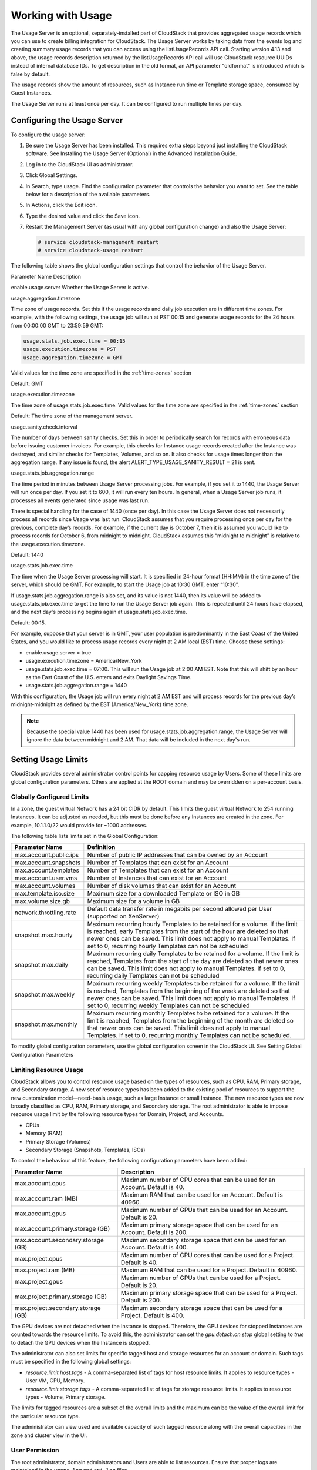.. Licensed to the Apache Software Foundation (ASF) under one
   or more contributor license agreements.  See the NOTICE file
   distributed with this work for additional information#
   regarding copyright ownership.  The ASF licenses this file
   to you under the Apache License, Version 2.0 (the
   "License"); you may not use this file except in compliance
   with the License.  You may obtain a copy of the License at
   http://www.apache.org/licenses/LICENSE-2.0
   Unless required by applicable law or agreed to in writing,
   software distributed under the License is distributed on an
   "AS IS" BASIS, WITHOUT WARRANTIES OR CONDITIONS OF ANY
   KIND, either express or implied.  See the License for the
   specific language governing permissions and limitations
   under the License.
   
.. _working-with-usage:

Working with Usage
==================

The Usage Server is an optional, separately-installed part of CloudStack
that provides aggregated usage records which you can use to create
billing integration for CloudStack. The Usage Server works by taking
data from the events log and creating summary usage records that you can
access using the listUsageRecords API call. Starting version 4.13 and above,
the usage records description returned by the listUsageRecords API call
will use CloudStack resource UUIDs instead of internal database IDs. To get
description in the old format, an API parameter "oldformat" is introduced
which is false by default.

The usage records show the amount of resources, such as Instance run time or
Template storage space, consumed by Guest Instances.

The Usage Server runs at least once per day. It can be configured to run
multiple times per day.


Configuring the Usage Server
----------------------------

To configure the usage server:

#. Be sure the Usage Server has been installed. This requires extra
   steps beyond just installing the CloudStack software. See Installing
   the Usage Server (Optional) in the Advanced Installation Guide.

#. Log in to the CloudStack UI as administrator.

#. Click Global Settings.

#. In Search, type usage. Find the configuration parameter that controls
   the behavior you want to set. See the table below for a description
   of the available parameters.

#. In Actions, click the Edit icon.

#. Type the desired value and click the Save icon.

#. Restart the Management Server (as usual with any global configuration
   change) and also the Usage Server:

   .. code:: bash

      # service cloudstack-management restart
      # service cloudstack-usage restart

The following table shows the global configuration settings that control
the behavior of the Usage Server.

Parameter Name  Description

enable.usage.server  Whether the Usage Server is active.

usage.aggregation.timezone

Time zone of usage records. Set this if the usage records and daily job
execution are in different time zones. For example, with the following
settings, the usage job will run at PST 00:15 and generate usage records
for the 24 hours from 00:00:00 GMT to 23:59:59 GMT:

.. code:: bash

   usage.stats.job.exec.time = 00:15   
   usage.execution.timezone = PST
   usage.aggregation.timezone = GMT

Valid values for the time zone are specified in the :ref:`time-zones` section

Default: GMT

usage.execution.timezone

The time zone of usage.stats.job.exec.time. Valid values for the time
zone are specified in the :ref:`time-zones` section

Default: The time zone of the management server.

usage.sanity.check.interval

The number of days between sanity checks. Set this in order to
periodically search for records with erroneous data before issuing
customer invoices. For example, this checks for Instance usage records created
after the Instance was destroyed, and similar checks for Templates, Volumes,
and so on. It also checks for usage times longer than the aggregation
range. If any issue is found, the alert
ALERT\_TYPE\_USAGE\_SANITY\_RESULT = 21 is sent.

usage.stats.job.aggregation.range

The time period in minutes between Usage Server processing jobs. For
example, if you set it to 1440, the Usage Server will run once per day.
If you set it to 600, it will run every ten hours. In general, when a
Usage Server job runs, it processes all events generated since usage was
last run.

There is special handling for the case of 1440 (once per day). In this
case the Usage Server does not necessarily process all records since
Usage was last run. CloudStack assumes that you require processing once
per day for the previous, complete day’s records. For example, if the
current day is October 7, then it is assumed you would like to process
records for October 6, from midnight to midnight. CloudStack assumes
this “midnight to midnight” is relative to the usage.execution.timezone.

Default: 1440

usage.stats.job.exec.time

The time when the Usage Server processing will start. It is specified in
24-hour format (HH:MM) in the time zone of the server, which should be
GMT. For example, to start the Usage job at 10:30 GMT, enter “10:30”.

If usage.stats.job.aggregation.range is also set, and its value is not
1440, then its value will be added to usage.stats.job.exec.time to get
the time to run the Usage Server job again. This is repeated until 24
hours have elapsed, and the next day's processing begins again at
usage.stats.job.exec.time.

Default: 00:15.

For example, suppose that your server is in GMT, your user population is
predominantly in the East Coast of the United States, and you would like
to process usage records every night at 2 AM local (EST) time. Choose
these settings:

-  enable.usage.server = true

-  usage.execution.timezone = America/New\_York

-  usage.stats.job.exec.time = 07:00. This will run the Usage job at
   2:00 AM EST. Note that this will shift by an hour as the East Coast
   of the U.S. enters and exits Daylight Savings Time.

-  usage.stats.job.aggregation.range = 1440

With this configuration, the Usage job will run every night at 2 AM EST
and will process records for the previous day’s midnight-midnight as
defined by the EST (America/New\_York) time zone.

.. note:: 
   Because the special value 1440 has been used for
   usage.stats.job.aggregation.range, the Usage Server will ignore the data
   between midnight and 2 AM. That data will be included in the next day's
   run.


Setting Usage Limits
--------------------

CloudStack provides several administrator control points for capping
resource usage by Users. Some of these limits are global configuration
parameters. Others are applied at the ROOT domain and may be overridden
on a per-account basis.


Globally Configured Limits
~~~~~~~~~~~~~~~~~~~~~~~~~~

In a zone, the guest virtual Network has a 24 bit CIDR by default. This
limits the guest virtual Network to 254 running Instances. It can be
adjusted as needed, but this must be done before any Instances are
created in the zone. For example, 10.1.1.0/22 would provide for ~1000
addresses.

The following table lists limits set in the Global Configuration:

.. cssclass:: table-striped table-bordered table-hover

+---------------------------+--------------------------------------------------------------------------------------------------------------------------------------------------------------------------------------------------------------------------------------------------------------------------------------------------+
| Parameter Name            | Definition                                                                                                                                                                                                                                                                                       |
+===========================+==================================================================================================================================================================================================================================================================================================+
| max.account.public.ips    | Number of public IP addresses that can be owned by an Account                                                                                                                                                                                                                                    |
+---------------------------+--------------------------------------------------------------------------------------------------------------------------------------------------------------------------------------------------------------------------------------------------------------------------------------------------+
| max.account.snapshots     | Number of Templates that can exist for an Account                                                                                                                                                                                                                                                |
+---------------------------+--------------------------------------------------------------------------------------------------------------------------------------------------------------------------------------------------------------------------------------------------------------------------------------------------+
| max.account.templates     | Number of Templates that can exist for an Account                                                                                                                                                                                                                                                |
+---------------------------+--------------------------------------------------------------------------------------------------------------------------------------------------------------------------------------------------------------------------------------------------------------------------------------------------+
| max.account.user.vms      | Number of Instances that can exist for an Account                                                                                                                                                                                                                                                |
+---------------------------+--------------------------------------------------------------------------------------------------------------------------------------------------------------------------------------------------------------------------------------------------------------------------------------------------+
| max.account.volumes       | Number of disk volumes that can exist for an Account                                                                                                                                                                                                                                             |
+---------------------------+--------------------------------------------------------------------------------------------------------------------------------------------------------------------------------------------------------------------------------------------------------------------------------------------------+
| max.template.iso.size     | Maximum size for a downloaded Template or ISO in GB                                                                                                                                                                                                                                              |
+---------------------------+--------------------------------------------------------------------------------------------------------------------------------------------------------------------------------------------------------------------------------------------------------------------------------------------------+
| max.volume.size.gb        | Maximum size for a volume in GB                                                                                                                                                                                                                                                                  |
+---------------------------+--------------------------------------------------------------------------------------------------------------------------------------------------------------------------------------------------------------------------------------------------------------------------------------------------+
| network.throttling.rate   | Default data transfer rate in megabits per second allowed per User (supported on XenServer)                                                                                                                                                                                                      |
+---------------------------+--------------------------------------------------------------------------------------------------------------------------------------------------------------------------------------------------------------------------------------------------------------------------------------------------+
| snapshot.max.hourly       | Maximum recurring hourly Templates to be retained for a volume. If the limit is reached, early Templates from the start of the hour are deleted so that newer ones can be saved. This limit does not apply to manual Templates. If set to 0, recurring hourly Templates can not be scheduled     |
+---------------------------+--------------------------------------------------------------------------------------------------------------------------------------------------------------------------------------------------------------------------------------------------------------------------------------------------+
| snapshot.max.daily        | Maximum recurring daily Templates to be retained for a volume. If the limit is reached, Templates from the start of the day are deleted so that newer ones can be saved. This limit does not apply to manual Templates. If set to 0, recurring daily Templates can not be scheduled              |
+---------------------------+--------------------------------------------------------------------------------------------------------------------------------------------------------------------------------------------------------------------------------------------------------------------------------------------------+
| snapshot.max.weekly       | Maximum recurring weekly Templates to be retained for a volume. If the limit is reached, Templates from the beginning of the week are deleted so that newer ones can be saved. This limit does not apply to manual Templates. If set to 0, recurring weekly Templates can not be scheduled       |
+---------------------------+--------------------------------------------------------------------------------------------------------------------------------------------------------------------------------------------------------------------------------------------------------------------------------------------------+
| snapshot.max.monthly      | Maximum recurring monthly Templates to be retained for a volume. If the limit is reached, Templates from the beginning of the month are deleted so that newer ones can be saved. This limit does not apply to manual Templates. If set to 0, recurring monthly Templates can not be scheduled.   |
+---------------------------+--------------------------------------------------------------------------------------------------------------------------------------------------------------------------------------------------------------------------------------------------------------------------------------------------+

To modify global configuration parameters, use the global configuration
screen in the CloudStack UI. See Setting Global Configuration Parameters


Limiting Resource Usage
~~~~~~~~~~~~~~~~~~~~~~~

CloudStack allows you to control resource usage based on the types of
resources, such as CPU, RAM, Primary storage, and Secondary storage. A
new set of resource types has been added to the existing pool of
resources to support the new customization model—need-basis usage, such
as large Instance or small Instance. The new resource types are now broadly
classified as CPU, RAM, Primary storage, and Secondary storage. The root
administrator is able to impose resource usage limit by the following
resource types for Domain, Project, and Accounts.

-  CPUs

-  Memory (RAM)

-  Primary Storage (Volumes)

-  Secondary Storage (Snapshots, Templates, ISOs)

To control the behaviour of this feature, the following configuration
parameters have been added:

.. cssclass:: table-striped table-bordered table-hover

=================================== =================================================================
Parameter Name                      Description
=================================== =================================================================
max.account.cpus                    Maximum number of CPU cores that can be used for an Account.
                                    Default is 40.
max.account.ram (MB)                Maximum RAM that can be used for an Account.
                                    Default is 40960.
max.account.gpus                    Maximum number of GPUs that can be used for an Account.
                                    Default is 20.
max.account.primary.storage (GB)    Maximum primary storage space that can be used for an Account.
                                    Default is 200.
max.account.secondary.storage (GB)  Maximum secondary storage space that can be used for an Account.
                                    Default is 400.
max.project.cpus                    Maximum number of CPU cores that can be used for a Project.
                                    Default is 40.
max.project.ram (MB)                Maximum RAM that can be used for a Project.
                                    Default is 40960.
max.project.gpus                    Maximum number of GPUs that can be used for a Project.
                                    Default is 20.
max.project.primary.storage (GB)    Maximum primary storage space that can be used for a Project.
                                    Default is 200.
max.project.secondary.storage (GB)  Maximum secondary storage space that can be used for a Project.
                                    Default is 400.
=================================== =================================================================

The GPU devices are not detached when the Instance is stopped. Therefore,
the GPU devices for stopped Instances are counted towards the resource limits.
To avoid this, the administrator can set the `gpu.detach.on.stop` global
setting to `true` to detach the GPU devices when the Instance is stopped.

The administrator can also set limits for specific tagged host and storage
resources for an account or domain. Such tags must be specified in the following
global settings:

- `resource.limit.host.tags` -  A comma-separated list of tags for host resource limits. It applies to resource types - User VM, CPU, Memory.
- `resource.limit.storage.tags` - A comma-separated list of tags for storage resource limits. It applies to resource types - Volume, Primary storage.

The limits for tagged resources are a subset of the overall limits and the maximum
can be the value of the overall limit for the particular resource type.

|accountlimits.png|

The administrator can view used and available capacity of such tagged resource
along with the overall capacities in the zone and cluster view in the UI.

|zonecapacities.png|


User Permission
~~~~~~~~~~~~~~~

The root administrator, domain administrators and Users are able to list
resources. Ensure that proper logs are maintained in the ``vmops.log``
and ``api.log`` files.

-  The root admin will have the privilege to list and update resource
   limits.

-  The domain administrators are allowed to list and change these
   resource limits only for the sub-domains and Accounts under their own
   domain or the sub-domains.

-  The end Users will the privilege to list resource limits. Use the
   listResourceLimits API.


Limit Usage Considerations
~~~~~~~~~~~~~~~~~~~~~~~~~~

-  Primary or Secondary storage space refers to the stated size of the
   volume and not the physical size— the actual consumed size on disk in
   case of thin provisioning.

-  If the admin reduces the resource limit for an Account and set it to
   less than the resources that are currently being consumed, the
   existing Instances/Templates/Volumes are not destroyed. Limits are imposed
   only if the User under that Account tries to execute a new operation
   using any of these resources. For example, the existing behavior in
   the case of an Instance are:

   -  migrateVirtualMachine: The Users under that Account will be able
      to migrate the running Instance into any other host without facing any
      limit issue.

   -  recoverVirtualMachine: Destroyed Instances cannot be recovered.

-  For any resource type, if a domain has limit X, sub-domains or
   accounts under that domain can have there own limits. However, the
   sum of resource allocated to a sub-domain or Accounts under the
   domain at any point of time should not exceed the value X.

   For example, if a domain has the CPU limit of 40 and the sub-domain
   D1 and Account A1 can have limits of 30 each, but at any point of
   time the resource allocated to D1 and A1 should not exceed the limit
   of 40.

-  If any operation needs to pass through two of more resource limit
   check, then the lower of 2 limits will be enforced, For example: if
   an Account has the Instance limit of 10 and CPU limit of 20, and a User
   under that Account requests 5 Instances of 4 CPUs each. The User can deploy
   5 more Instances because Instance limit is 10. However, the User cannot deploy
   any more Instances because the CPU limit has been exhausted.


Limiting Resource Usage in a Domain
~~~~~~~~~~~~~~~~~~~~~~~~~~~~~~~~~~~

CloudStack allows the configuration of limits on a domain basis. With a
domain limit in place, all Users still have their Account limits. They
are additionally limited, as a group, to not exceed the resource limits
set on their domain. Domain limits aggregate the usage of all Accounts
in the domain as well as all the Accounts in all the sub-domains of that
domain. Limits set at the root domain level apply to the sum of resource
usage by the Accounts in all the domains and sub-domains below that root
domain.

To set a domain limit:

#. Log in to the CloudStack UI.

#. In the left navigation tree, click Domains.

#. Select the domain you want to modify. The current domain limits are
   displayed.

   A value of -1 shows that there is no limit in place.

#. Click the Edit button |editbutton.png|

#. Edit the following as per your requirement:

   -  Parameter Name

   -  Description

   -  Instance Limits

      The number of Instances that can be used in a domain.

   -  Public IP Limits

      The number of public IP addresses that can be used in a domain.

   -  Volume Limits

      The number of disk volumes that can be created in a domain.

   -  Snapshot Limits

      The number of Templates that can be created in a domain.

   -  Template Limits

      The number of Templates that can be registered in a domain.

   -  VPC limits

      The number of VPCs that can be created in a domain.

   -  CPU limits

      The number of CPU cores that can be used for a domain.

   -  Memory limits (MB)

      The number of RAM that can be used for a domain.

   -  Primary Storage limits (GB)

      The primary storage space that can be used for a domain.

   -  Secondary Storage limits (GB)

      The secondary storage space that can be used for a domain.

#. Click Apply.


Default Account Resource Limits
~~~~~~~~~~~~~~~~~~~~~~~~~~~~~~~

You can limit resource use by Accounts. The default limits are set by
using Global configuration parameters, and they affect all Accounts
within a cloud. The relevant parameters are those beginning with
max.account, for example: max.account.snapshots.

To override a default limit for a particular Account, set a per-account
resource limit.

#. Log in to the CloudStack UI.

#. In the left navigation tree, click Accounts.

#. Select the Account you want to modify. The current limits are
   displayed.

   A value of -1 shows that there is no limit in place.

#. Click the Edit button. |editbutton.png|

#. Edit the following as per your requirement:

   -  Parameter Name

   -  Description

   -  Instance Limits

      The number of Instances that can be used in an Account.

      The default is 20.

   -  Public IP Limits

      The number of public IP addresses that can be used in an Account.

      The default is 20.

   -  Volume Limits

      The number of disk volumes that can be created in an Account.

      The default is 20.

   -  Snapshot Limits

      The number of Templates that can be created in an Account.

      The default is 20.

   -  Template Limits

      The number of Templates that can be registered in an Account.

      The default is 20.

   -  VPC limits

      The number of VPCs that can be created in an Account.

      The default is 20.

   -  CPU limits

      The number of CPU cores that can be used for an Account.

      The default is 40.

   -  Memory limits (MB)

      The number of RAM that can be used for an Account.

      The default is 40960.

   -  Primary Storage limits (GB)

      The primary storage space that can be used for an Account.

      The default is 200.

   -  Secondary Storage limits (GB)

      The secondary storage space that can be used for an Account.

      The default is 400.

#. Click Apply.


Usage Record Format
-------------------

Instance Usage Record Format
~~~~~~~~~~~~~~~~~~~~~~~~~~~~

For running and allocated Instance usage, the following fields
exist in a usage record:

-  account – name of the Account

-  accountid – ID of the Account

-  domainid – ID of the domain in which this Account resides

-  zoneid – Zone where the usage occurred

-  description – A string describing what the usage record is tracking

-  usage – String representation of the usage, including the units of
   usage (e.g. 'Hrs' for Instance running time)

-  usagetype – A number representing the usage type (see Usage Types)

-  rawusage – A number representing the actual usage in hours

-  virtualMachineId – The ID of the Instance

-  name – The name of the Instance

-  offeringid – The ID of the service offering

-  templateid – The ID of the Template or the ID of the parent Template.
   The parent Template value is present when the current Template was
   created from a volume.

-  usageid – Instance

-  type – Hypervisor

-  startdate, enddate – The range of time for which the usage is
   aggregated; see Dates in the Usage Record


Network Usage Record Format
~~~~~~~~~~~~~~~~~~~~~~~~~~~

For Network usage (bytes sent/received), the following fields exist in a
usage record.

-  account – name of the Account

-  accountid – ID of the Account

-  domainid – ID of the domain in which this Account resides

-  zoneid – Zone where the usage occurred

-  description – A string describing what the usage record is tracking

-  usagetype – A number representing the usage type (see Usage Types)

-  rawusage – A number representing the actual usage in hours

-  usageid – Device ID (virtual router ID or external device ID)

-  type – Device type (domain router, external load balancer, etc.)

-  startdate, enddate – The range of time for which the usage is
   aggregated; see Dates in the Usage Record


IP Address Usage Record Format
~~~~~~~~~~~~~~~~~~~~~~~~~~~~~~

For IP address usage the following fields exist in a usage record.

-  account - name of the Account

-  accountid - ID of the Account

-  domainid - ID of the domain in which this account resides

-  zoneid - Zone where the usage occurred

-  description - A string describing what the usage record is tracking

-  usage - String representation of the usage, including the units of
   usage

-  usagetype - A number representing the usage type (see Usage Types)

-  rawusage - A number representing the actual usage in hours

-  usageid - IP address ID

-  startdate, enddate - The range of time for which the usage is
   aggregated; see Dates in the Usage Record

-  issourcenat - Whether source NAT is enabled for the IP address

-  iselastic - True if the IP address is elastic.


Disk Volume Usage Record Format
~~~~~~~~~~~~~~~~~~~~~~~~~~~~~~~

For disk volumes, the following fields exist in a usage record.

-  account – name of the account

-  accountid – ID of the account

-  domainid – ID of the domain in which this account resides

-  zoneid – Zone where the usage occurred

-  description – A string describing what the usage record is tracking

-  usage – String representation of the usage, including the units of
   usage (e.g. 'Hrs' for hours)

-  usagetype – A number representing the usage type (see Usage Types)

-  rawusage – A number representing the actual usage in hours

-  usageid – The volume ID

-  offeringid – The ID of the disk offering

-  type – Hypervisor

-  templateid – ROOT Template ID

-  size – The amount of storage allocated

-  startdate, enddate – The range of time for which the usage is
   aggregated; see Dates in the Usage Record


Template, ISO, and Snapshot Usage Record Format
~~~~~~~~~~~~~~~~~~~~~~~~~~~~~~~~~~~~~~~~~~~~~~~

-  account – name of the account

-  accountid – ID of the account

-  domainid – ID of the domain in which this account resides

-  zoneid – Zone where the usage occurred

-  description – A string describing what the usage record is tracking

-  usage – String representation of the usage, including the units of
   usage (e.g. 'Hrs' for hours)

-  usagetype – A number representing the usage type (see Usage Types)

-  rawusage – A number representing the actual usage in hours

-  usageid – The ID of the Template, ISO, or Template

-  offeringid – The ID of the disk offering

-  templateid – – Included only for Templates (usage type 7). Source
   Template ID.

-  size – Size of the Template, ISO, or Template

-  startdate, enddate – The range of time for which the usage is
   aggregated; see Dates in the Usage Record


Load Balancer Policy or Port Forwarding Rule Usage Record Format
~~~~~~~~~~~~~~~~~~~~~~~~~~~~~~~~~~~~~~~~~~~~~~~~~~~~~~~~~~~~~~~~

-  account - name of the account

-  accountid - ID of the account

-  domainid - ID of the domain in which this account resides

-  zoneid - Zone where the usage occurred

-  description - A string describing what the usage record is tracking

-  usage - String representation of the usage, including the units of
   usage (e.g. 'Hrs' for hours)

-  usagetype - A number representing the usage type (see Usage Types)

-  rawusage - A number representing the actual usage in hours

-  usageid - ID of the load balancer policy or port forwarding rule

-  startdate, enddate - The range of time for which the usage is
   aggregated; see Dates in the Usage Record


Network Offering Usage Record Format
~~~~~~~~~~~~~~~~~~~~~~~~~~~~~~~~~~~~

-  account – name of the account

-  accountid – ID of the account

-  domainid – ID of the domain in which this account resides

-  zoneid – Zone where the usage occurred

-  description – A string describing what the usage record is tracking

-  usage – String representation of the usage, including the units of
   usage (e.g. 'Hrs' for hours)

-  usagetype – A number representing the usage type (see Usage Types)

-  rawusage – A number representing the actual usage in hours

-  offeringid – ID of the Network offering

-  virtualmachineid – The ID of the Instance

-  isdefault – The default nic of the Instance

-  startdate, enddate – The range of time for which the usage is
   aggregated; see Dates in the Usage Record


VPN User Usage Record Format
~~~~~~~~~~~~~~~~~~~~~~~~~~~~

-  account – name of the account

-  accountid – ID of the account

-  domainid – ID of the domain in which this account resides

-  zoneid – Zone where the usage occurred

-  description – A string describing what the usage record is tracking

-  usage – String representation of the usage, including the units of
   usage (e.g. 'Hrs' for hours)

-  usagetype – A number representing the usage type (see Usage Types)

-  rawusage – A number representing the actual usage in hours

-  usageid – VPN User ID

-  startdate, enddate – The range of time for which the usage is
   aggregated; see Dates in the Usage Record


Usage Types
-----------

The following table shows all usage types.

.. cssclass:: table-striped table-bordered table-hover

+------------------+-----------------------------------+-----------------------------+
| Type ID          | Type Name                         | Description                 |
+==================+===================================+=============================+
| 1                | RUNNING\_VM                       | Tracks the total            |
|                  |                                   | running time of an Instance |
|                  |                                   | per usage record            |
|                  |                                   | period. If the Instance is  |
|                  |                                   | upgraded during the         |
|                  |                                   | usage period, you           |
|                  |                                   | will get a separate         |
|                  |                                   | Usage Record for the        |
|                  |                                   | new upgraded Instance.      |
+------------------+-----------------------------------+-----------------------------+
| 2                | ALLOCATED\_VM                     | Tracks the total time       |
|                  |                                   | the Instance has been       |
|                  |                                   | created to the time         |
|                  |                                   | when it has been            |
|                  |                                   | destroyed. This usage       |
|                  |                                   | type is also useful         |
|                  |                                   | in determining usage        |
|                  |                                   | for specific                |
|                  |                                   | Templates such as           |
|                  |                                   | Windows-based               |
|                  |                                   | Templates.                  |
+------------------+-----------------------------------+-----------------------------+
| 3                | IP\_ADDRESS                       | Tracks the public IP        |
|                  |                                   | address owned by the        |
|                  |                                   | account.                    |
+------------------+-----------------------------------+-----------------------------+
| 4                | NETWORK\_BYTES\_SENT              | Tracks the total            |
|                  |                                   | number of bytes sent        |
|                  |                                   | by all the Instances for an |
|                  |                                   | account. Cloud.com          |
|                  |                                   | does not currently          |
|                  |                                   | track Network traffic       |
|                  |                                   | per Instance.               |
+------------------+-----------------------------------+-----------------------------+
| 5                | NETWORK\_BYTES\_RECEIVED          | Tracks the total            |
|                  |                                   | number of bytes             |
|                  |                                   | received by all the         |
|                  |                                   | Instances for an account.   |
|                  |                                   | Cloud.com does not          |
|                  |                                   | currently track             |
|                  |                                   | Network traffic per         |
|                  |                                   | Instance.                   |
+------------------+-----------------------------------+-----------------------------+
| 6                | VOLUME                            | Tracks the total time       |
|                  |                                   | a disk volume has           |
|                  |                                   | been created to the         |
|                  |                                   | time when it has been       |
|                  |                                   | destroyed.                  |
+------------------+-----------------------------------+-----------------------------+
| 7                | TEMPLATE                          | Tracks the total time       |
|                  |                                   | a Template (either          |
|                  |                                   | created from a              |
|                  |                                   | Template or uploaded        |
|                  |                                   | to the cloud) has           |
|                  |                                   | been created to the         |
|                  |                                   | time it has been            |
|                  |                                   | destroyed. The size         |
|                  |                                   | of the Template is          |
|                  |                                   | also returned.              |
+------------------+-----------------------------------+-----------------------------+
| 8                | ISO                               | Tracks the total time       |
|                  |                                   | an ISO has been             |
|                  |                                   | uploaded to the time        |
|                  |                                   | it has been removed         |
|                  |                                   | from the cloud. The         |
|                  |                                   | size of the ISO is          |
|                  |                                   | also returned.              |
+------------------+-----------------------------------+-----------------------------+
| 9                | SNAPSHOT                          | Tracks the total time       |
|                  |                                   | from when a Template        |
|                  |                                   | has been created to         |
|                  |                                   | the time it have been       |
|                  |                                   | destroyed.                  |
+------------------+-----------------------------------+-----------------------------+
| 11               | LOAD\_BALANCER\_POLICY            | Tracks the total time       |
|                  |                                   | a load balancer             |
|                  |                                   | policy has been             |
|                  |                                   | created to the time         |
|                  |                                   | it has been removed.        |
|                  |                                   | Cloud.com does not          |
|                  |                                   | track whether an Instance   |
|                  |                                   | has been assigned to        |
|                  |                                   | a policy.                   |
+------------------+-----------------------------------+-----------------------------+
| 12               | PORT\_FORWARDING\_RULE            | Tracks the time from        |
|                  |                                   | when a port                 |
|                  |                                   | forwarding rule was         |
|                  |                                   | created until the           |
|                  |                                   | time it was removed.        |
+------------------+-----------------------------------+-----------------------------+
| 13               | NETWORK\_OFFERING                 | The time from when a        |
|                  |                                   | Network offering was        |
|                  |                                   | assigned to an Instance     |
|                  |                                   | until it is removed.        |
+------------------+-----------------------------------+-----------------------------+
| 14               | VPN\_USERS                        | The time from when a        |
|                  |                                   | VPN User is created         |
|                  |                                   | until it is removed.        |
+------------------+-----------------------------------+-----------------------------+


Example response from listUsageRecords
--------------------------------------

All CloudStack API requests are submitted in the form of a HTTP GET/POST
with an associated command and any parameters. A request is composed of
the following whether in HTTP or HTTPS:

::

   <listusagerecordsresponse>
      <count>1816</count>
      <usagerecord>
         <account>user5</account>
         <accountid>10004</accountid>
         <domainid>1</domainid>
         <zoneid>1</zoneid>
         <description>i-3-4-WC running time (ServiceOffering: 1) (Template: 3)</description>
         <usage>2.95288 Hrs</usage>
         <usagetype>1</usagetype>
         <rawusage>2.95288</rawusage>
         <virtualmachineid>4</virtualmachineid>
         <name>i-3-4-WC</name>
         <offeringid>1</offeringid>
         <templateid>3</templateid>
         <usageid>245554</usageid>
         <type>XenServer</type>
         <startdate>2009-09-15T00:00:00-0700</startdate>
         <enddate>2009-09-18T16:14:26-0700</enddate>
      </usagerecord>

      … (1,815 more usage records)
   </listusagerecordsresponse>


Dates in the Usage Record
-------------------------

Usage records include a start date and an end date. These dates define
the period of time for which the raw usage number was calculated. If
daily aggregation is used, the start date is midnight on the day in
question and the end date is 23:59:59 on the day in question (with one
exception; see below). An Instance could have been deployed at
noon on that day, stopped at 6pm on that day, then started up again at
11pm. When usage is calculated on that day, there will be 7 hours of
running Instance usage (usage type 1) and 12 hours of allocated Instance usage
(usage type 2). If the same Instance runs for the entire next
day, there will 24 hours of both running Instance usage (type 1) and allocated
Instance usage (type 2).

Note: The start date is not the time an Instance was started, and
the end date is not the time when an Instance was stopped. The
start and end dates give the time range within which usage was
calculated.

For Network usage, the start date and end date again define the range in
which the number of bytes transferred was calculated. If a User
downloads 10 MB and uploads 1 MB in one day, there will be two records,
one showing the 10 megabytes received and one showing the 1 megabyte
sent.

There is one case where the start date and end date do not correspond to
midnight and 11:59:59pm when daily aggregation is used. This occurs only
for Network usage records. When the usage server has more than one day's
worth of unprocessed data, the old data will be included in the
aggregation period. The start date in the usage record will show the
date and time of the earliest event. For other types of usage, such as
IP addresses and Instances, the old unprocessed data is not included in daily
aggregation.


.. |editbutton.png| image:: /_static/images/edit-icon.png
   :alt: edits the settings.
.. |accountlimits.png| image:: /_static/images/account-limits.png
   :alt: Configure account resource limits in UI.
.. |zonecapacities.png| image:: /_static/images/zone-capacities.png
   :alt: Resource capacities for a zone.
